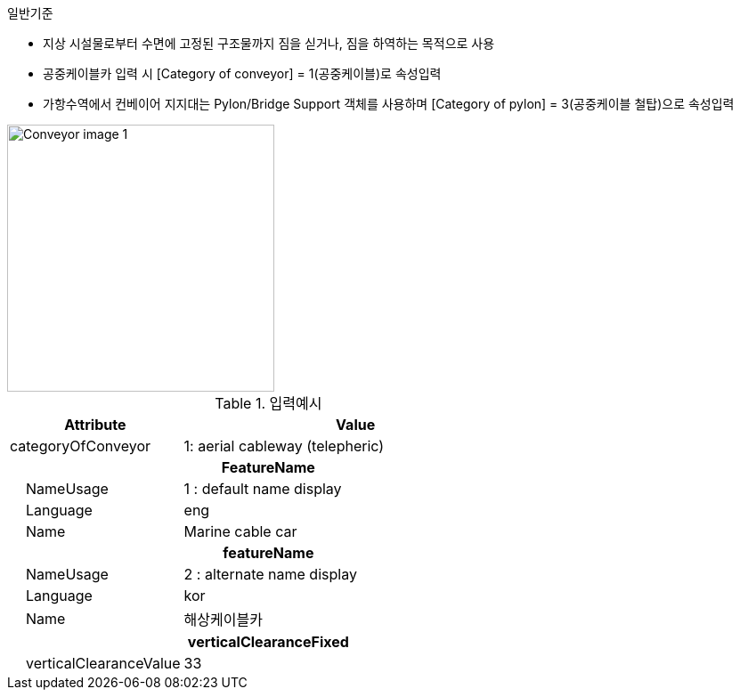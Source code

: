 // tag::Conveyor[]

.일반기준
- 지상 시설물로부터 수면에 고정된 구조물까지 짐을 싣거나, 짐을 하역하는 목적으로 사용
- 공중케이블카 입력 시 [Category of conveyor] = 1(공중케이블)로 속성입력
- 가항수역에서 컨베이어 지지대는 Pylon/Bridge Support 객체를 사용하며 [Category of pylon] = 3(공중케이블 철탑)으로 속성입력

image::../images/Conveyor_image-1.png[width=300, align=center]

.입력예시

[cols="1,2", options="header"]
|===
|Attribute |Value

|categoryOfConveyor|1: aerial cableway (telepheric)
2+h|**FeatureName**
|    NameUsage|1 : default name display
|    Language|eng
|    Name|Marine cable car
2+h|**featureName**
|    NameUsage|2 : alternate name display
|    Language|kor
|    Name|해상케이블카
2+h|**verticalClearanceFixed**
|    verticalClearanceValue|33
|===

// end::Conveyor[]